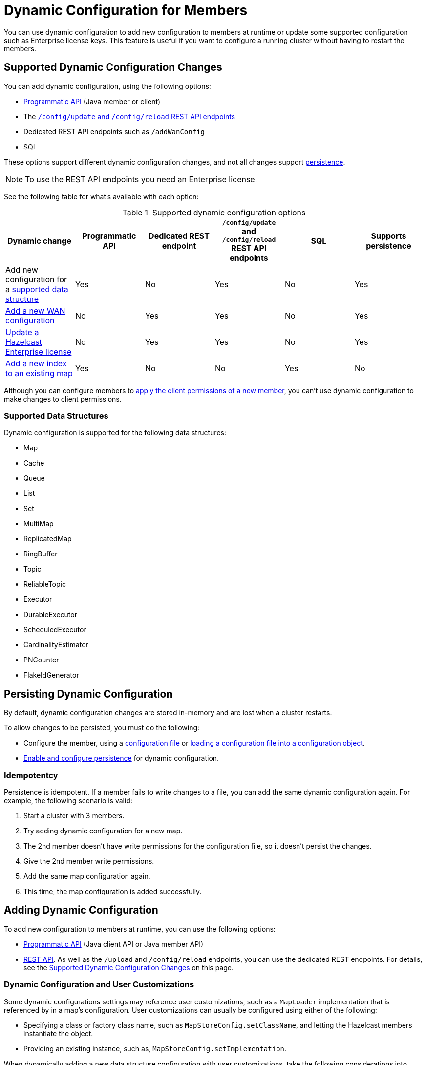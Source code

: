 = Dynamic Configuration for Members
:description: You can use dynamic configuration to add new configuration to members at runtime or update some supported configuration such as Enterprise license keys. This feature is useful if you want to configure a running cluster without having to restart the members.
:keywords: dynamic configuration, update configuration

{description}

[[supported-dynamic-configuration-changes]]
== Supported Dynamic Configuration Changes

You can add dynamic configuration, using the following options:

- xref:dynamic-config-programmatic-api.adoc[Programmatic API] (Java member or client)
- The xref:dynamic-config-update-and-reload.adoc[`/config/update` and `/config/reload` REST API endpoints]
- Dedicated REST API endpoints such as `/addWanConfig`
- SQL

These options support different dynamic configuration changes, and not all changes support <<persistence, persistence>>.

NOTE: To use the REST API endpoints you need an Enterprise license.

See the following table for what's available with each option:

.Supported dynamic configuration options
|===
| Dynamic change | Programmatic API | Dedicated REST endpoint |`/config/update` and `/config/reload` REST API endpoints| SQL | Supports persistence

| Add new configuration for a <<supported-data-structures, supported data structure>>
| Yes
| No
| Yes
| No
| Yes

| xref:wan:rest-api.adoc#wr-dynamically-adding[Add a new WAN configuration]
| No
| Yes
| Yes
| No
| Yes

| xref:deploy:updating-license-rest.adoc[Update a Hazelcast Enterprise license]
| No
| Yes
| Yes
| No
| Yes

| xref:query:indexing-maps.adoc[Add a new index to an existing map]
| Yes
| No
| No
| Yes
| No

|===

Although you can configure members to xref:security:native-client-security.adoc#handling-permissions-when-a-new-member-joins[apply the client permissions of a new member], you can't use dynamic configuration to make changes to client permissions.

=== Supported Data Structures

Dynamic configuration is supported for the following data structures:

- Map
- Cache
- Queue
- List
- Set
- MultiMap
- ReplicatedMap
- RingBuffer
- Topic
- ReliableTopic
- Executor
- DurableExecutor
- ScheduledExecutor
- CardinalityEstimator
- PNCounter
- FlakeIdGenerator

[[persistence]]
== Persisting Dynamic Configuration

By default, dynamic configuration changes are stored in-memory and are lost when a cluster restarts.

To allow changes to be persisted, you must do the following:

- Configure the member, using a xref:configuring-declaratively.adoc[configuration file] or xref:configuring-programmatically.adoc#config-file[loading a configuration file into a configuration object].

- xref:dynamic-config-persistence.adoc[Enable and configure persistence] for dynamic configuration.

=== Idempotentcy

Persistence is idempotent. If a member fails to write changes to a file, you can add the same dynamic configuration again. For example, the following scenario is valid:

. Start a cluster with 3 members.
. Try adding dynamic configuration for a new map.
. The 2nd member doesn't have write permissions for the configuration file, so it doesn't persist the changes.
. Give the 2nd member write permissions.
. Add the same map configuration again.
. This time, the map configuration is added successfully.

== Adding Dynamic Configuration

To add new configuration to members at runtime, you can use the following options:

- xref:dynamic-config-programmatic-api.adoc[Programmatic API] (Java client API or Java member API)
- xref:dynamic-config-update-and-reload.adoc[REST API]. As well as the `/upload` and `/config/reload` endpoints, you can use the dedicated REST endpoints. For details, see the <<supported-dynamic-configuration-changes, Supported Dynamic Configuration Changes>> on this page.

=== Dynamic Configuration and User Customizations

Some dynamic configurations settings may reference
user customizations, such as a `MapLoader` implementation that is referenced
by in a map's configuration. User customizations can usually be configured using either of the following:

* Specifying a class or factory class name, such as `MapStoreConfig.setClassName`, and letting the
Hazelcast members instantiate the object.
* Providing an existing instance, such as, `MapStoreConfig.setImplementation`.

When dynamically adding a new data structure configuration with user customizations,
take the following considerations into account:

* For the user customizations submitted as a class name or factory class name, the referenced
classes are resolved lazily. Therefore, they should be either already on each member's local
classpath or resolvable via xref:clusters:deploying-code-on-member.adoc[user code deployment].
* When the user customizations are submitted as instances (or similarly factory instances),
the instances themselves have to be serializable. This is because the entire configuration needs
to be sent over the network to all cluster members, and their classes have to be available on each member's local classpath.